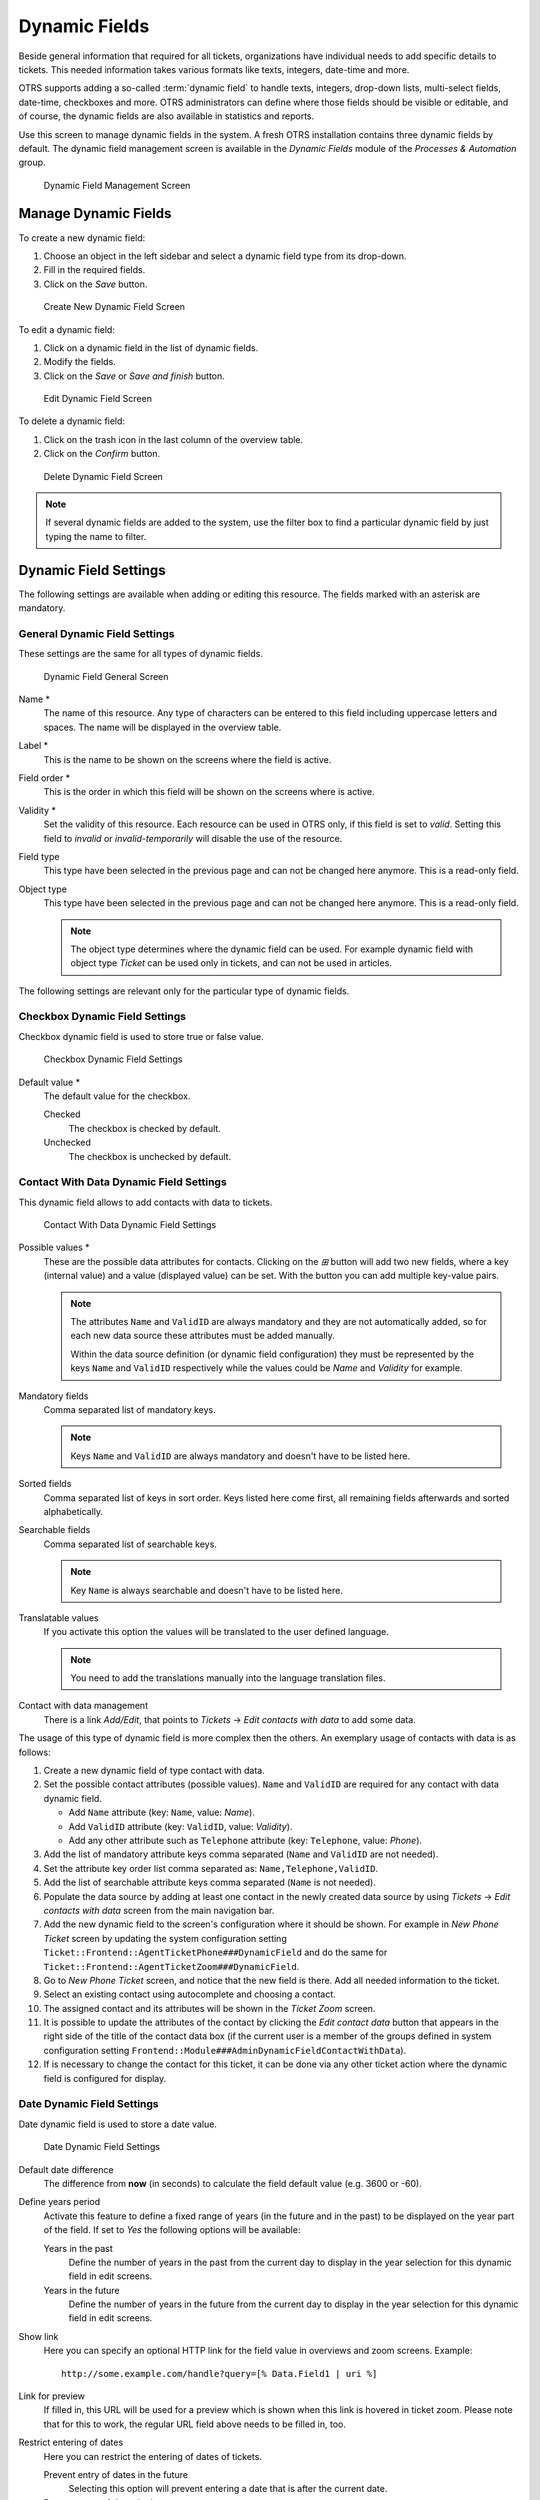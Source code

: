 Dynamic Fields
==============

Beside general information that required for all tickets, organizations have individual needs to add specific details to tickets. This needed information takes various formats like texts, integers, date-time and more.

OTRS supports adding a so-called :term:`dynamic field` to handle texts, integers, drop-down lists, multi-select fields, date-time, checkboxes and more. OTRS administrators can define where those fields should be visible or editable, and of course, the dynamic fields are also available in statistics and reports.

Use this screen to manage dynamic fields in the system. A fresh OTRS installation contains three dynamic fields by default. The dynamic field management screen is available in the *Dynamic Fields* module of the *Processes & Automation* group.

.. figure:: images/dynamic-field-management.png
   :alt: Dynamic Field Management Screen

   Dynamic Field Management Screen


Manage Dynamic Fields
---------------------

To create a new dynamic field:

1. Choose an object in the left sidebar and select a dynamic field type from its drop-down.
2. Fill in the required fields.
3. Click on the *Save* button.

.. figure:: images/dynamic-field-add.png
   :alt: Create New Dynamic Field Screen

   Create New Dynamic Field Screen

To edit a dynamic field:

1. Click on a dynamic field in the list of dynamic fields.
2. Modify the fields.
3. Click on the *Save* or *Save and finish* button.

.. figure:: images/dynamic-field-edit.png
   :alt: Edit Dynamic Field Screen

   Edit Dynamic Field Screen

To delete a dynamic field:

1. Click on the trash icon in the last column of the overview table.
2. Click on the *Confirm* button.

.. figure:: images/dynamic-field-delete.png
   :alt: Delete Dynamic Field Screen

   Delete Dynamic Field Screen

.. note::

   If several dynamic fields are added to the system, use the filter box to find a particular dynamic field by just typing the name to filter.


Dynamic Field Settings
----------------------

The following settings are available when adding or editing this resource. The fields marked with an asterisk are mandatory.


General Dynamic Field Settings
~~~~~~~~~~~~~~~~~~~~~~~~~~~~~~

These settings are the same for all types of dynamic fields.

.. figure:: images/dynamic-field-add.png
   :alt: Dynamic Field General Screen

   Dynamic Field General Screen

Name \*
   The name of this resource. Any type of characters can be entered to this field including uppercase letters and spaces. The name will be displayed in the overview table.

Label \*
   This is the name to be shown on the screens where the field is active.

   .. seealso::

      It is possible to add translations for a dynamic field label. Label translations have to be added manually to language translation files.

Field order \*
   This is the order in which this field will be shown on the screens where is active.

Validity \*
   Set the validity of this resource. Each resource can be used in OTRS only, if this field is set to *valid*. Setting this field to *invalid* or *invalid-temporarily* will disable the use of the resource.

Field type
   This type have been selected in the previous page and can not be changed here anymore. This is a read-only field.

Object type
   This type have been selected in the previous page and can not be changed here anymore. This is a read-only field.

   .. note::

      The object type determines where the dynamic field can be used. For example dynamic field with object type *Ticket* can be used only in tickets, and can not be used in articles.

The following settings are relevant only for the particular type of dynamic fields.


Checkbox Dynamic Field Settings
~~~~~~~~~~~~~~~~~~~~~~~~~~~~~~~

Checkbox dynamic field is used to store true or false value.

.. figure:: images/dynamic-field-checkbox.png
   :alt: Checkbox Dynamic Field Settings

   Checkbox Dynamic Field Settings

Default value \*
   The default value for the checkbox.

   Checked
      The checkbox is checked by default.

   Unchecked
      The checkbox is unchecked by default.


Contact With Data Dynamic Field Settings
~~~~~~~~~~~~~~~~~~~~~~~~~~~~~~~~~~~~~~~~

This dynamic field allows to add contacts with data to tickets.

.. figure:: images/dynamic-field-contact-with-data.png
   :alt: Contact With Data Dynamic Field Settings

   Contact With Data Dynamic Field Settings

Possible values \*
   These are the possible data attributes for contacts. Clicking on the *⊞* button will add two new fields, where a key (internal value) and a value (displayed value) can be set. With the button you can add multiple key-value pairs.

   .. note::

      The attributes ``Name`` and ``ValidID`` are always mandatory and they are not automatically added, so for each new data source these attributes must be added manually.

      Within the data source definition (or dynamic field configuration) they must be represented by the keys ``Name`` and ``ValidID`` respectively while the values could be *Name* and *Validity* for example.

Mandatory fields
   Comma separated list of mandatory keys.

   .. note::

      Keys ``Name`` and ``ValidID`` are always mandatory and doesn't have to be listed here.

Sorted fields
   Comma separated list of keys in sort order. Keys listed here come first, all remaining fields afterwards and sorted alphabetically.

Searchable fields
   Comma separated list of searchable keys.

   .. note::

      Key ``Name`` is always searchable and doesn't have to be listed here.

Translatable values
   If you activate this option the values will be translated to the user defined language.

   .. note::

      You need to add the translations manually into the language translation files.

Contact with data management
   There is a link *Add/Edit*, that points to *Tickets* → *Edit contacts with data* to add some data.

The usage of this type of dynamic field is more complex then the others. An exemplary usage of contacts with data is as follows:

1. Create a new dynamic field of type contact with data.
2. Set the possible contact attributes (possible values). ``Name`` and ``ValidID`` are required for any contact with data dynamic field.

   - Add ``Name`` attribute (key: ``Name``, value: *Name*).
   - Add ``ValidID`` attribute (key: ``ValidID``, value: *Validity*).
   - Add any other attribute such as ``Telephone`` attribute (key: ``Telephone``, value: *Phone*).

3. Add the list of mandatory attribute keys comma separated (``Name`` and ``ValidID`` are not needed).
4. Set the attribute key order list comma separated as: ``Name,Telephone,ValidID``.
5. Add the list of searchable attribute keys comma separated (``Name`` is not needed).
6. Populate the data source by adding at least one contact in the newly created data source by using *Tickets* → *Edit contacts with data* screen from the main navigation bar.
7. Add the new dynamic field to the screen's configuration where it should be shown. For example in *New Phone Ticket* screen by updating the system configuration setting ``Ticket::Frontend::AgentTicketPhone###DynamicField`` and do the same for ``Ticket::Frontend::AgentTicketZoom###DynamicField``.
8. Go to *New Phone Ticket* screen, and notice that the new field is there. Add all needed information to the ticket.
9. Select an existing contact using autocomplete and choosing a contact.
10. The assigned contact and its attributes will be shown in the *Ticket Zoom* screen.
11. It is possible to update the attributes of the contact by clicking the *Edit contact data* button that appears in the right side of the title of the contact data box (if the current user is a member of the groups defined in system configuration setting ``Frontend::Module###AdminDynamicFieldContactWithData``).
12. If is necessary to change the contact for this ticket, it can be done via any other ticket action where the dynamic field is configured for display.


Date Dynamic Field Settings
~~~~~~~~~~~~~~~~~~~~~~~~~~~

Date dynamic field is used to store a date value.

.. figure:: images/dynamic-field-date.png
   :alt: Date Dynamic Field Settings

   Date Dynamic Field Settings

Default date difference
   The difference from **now** (in seconds) to calculate the field default value (e.g. 3600 or -60).

Define years period
   Activate this feature to define a fixed range of years (in the future and in the past) to be displayed on the year part of the field. If set to *Yes* the following options will be available:

   Years in the past
      Define the number of years in the past from the current day to display in the year selection for this dynamic field in edit screens.

   Years in the future
      Define the number of years in the future from the current day to display in the year selection for this dynamic field in edit screens.

Show link
   Here you can specify an optional HTTP link for the field value in overviews and zoom screens. Example:

   ::

      http://some.example.com/handle?query=[% Data.Field1 | uri %]

Link for preview
   If filled in, this URL will be used for a preview which is shown when this link is hovered in ticket zoom. Please note that for this to work, the regular URL field above needs to be filled in, too.

Restrict entering of dates
   Here you can restrict the entering of dates of tickets.

   Prevent entry of dates in the future
      Selecting this option will prevent entering a date that is after the current date.

   Prevent entry of dates in the past
      Selecting this option will prevent entering a date that is before the current date.


Date / Time Dynamic Field Settings
~~~~~~~~~~~~~~~~~~~~~~~~~~~~~~~~~~

Date / time dynamic field is used to store a date time value.

.. figure:: images/dynamic-field-date-time.png
   :alt: Date / Time Dynamic Field Settings

   Date / Time Dynamic Field Settings

The settings for this type of dynamic field is the same as for date dynamic field.


Dropdown Dynamic Field Settings
~~~~~~~~~~~~~~~~~~~~~~~~~~~~~~~

Drop-down dynamic field is used to store a single value, from a closed list.

.. figure:: images/dynamic-field-dropdown.png
   :alt: Dropdown Dynamic Field Settings

   Dropdown Dynamic Field Settings

Possible values
   These are the possible data attributes for contacts. Clicking on the *⊞* button will add two new fields, where a key (internal value) and a value (displayed value) can be set. With the button you can add multiple key-value pairs.

Default value
   This is the default value for this field and this will be shown on the edit screens.

Add empty value
   If this option is activated an extra value is defined to show as a *-* in the list of possible values. This special value is empty internally.

Tree View
   Activate this option to display values as a tree.

Translatable values
   If you activate this option the values will be translated to the user defined language.

   .. note::

      You need to add the translations manually into the language translation files.

Show link
   Here you can specify an optional HTTP link for the field value in overviews and zoom screens. Example:

   ::

      http://some.example.com/handle?query=[% Data.Field1 | uri %]

Link for preview
   If filled in, this URL will be used for a preview which is shown when this link is hovered in ticket zoom. Please note that for this to work, the regular URL field above needs to be filled in, too.


Multiselect Dynamic Field Settings
~~~~~~~~~~~~~~~~~~~~~~~~~~~~~~~~~~

.. figure:: images/dynamic-field-multiselect.png
   :alt: Multiselect Dynamic Field Settings

   Multiselect Dynamic Field Settings

Possible values
   These are the possible data attributes for contacts. Clicking on the *⊞* button will add two new fields, where a key (internal value) and a value (displayed value) can be set. With the button you can add multiple key-value pairs.

Default value
   This is the default value for this field and this will be shown on the edit screens.

Add empty value
   If this option is activated an extra value is defined to show as a *-* in the list of possible values. This special value is empty internally.

Tree View
   Activate this option to display values as a tree.

Translatable values
   If you activate this option the values will be translated to the user defined language.

   .. note::

      You need to add the translations manually into the language translation files.


Text Dynamic Field Settings
~~~~~~~~~~~~~~~~~~~~~~~~~~~

Text dynamic field is used to store a single line string.

.. figure:: images/dynamic-field-text.png
   :alt: Text Dynamic Field Settings

   Text Dynamic Field Settings

Default value
   This is the default value for this field and this will be shown on the edit screens.

Show link
   Here you can specify an optional HTTP link for the field value in overviews and zoom screens. Example:

   ::

      http://some.example.com/handle?query=[% Data.Field1 | uri %]


Link for preview
   If filled in, this URL will be used for a preview which is shown when this link is hovered in ticket zoom. Please note that for this to work, the regular URL field above needs to be filled in, too.

Check RegEx
   Here you can specify a regular expression to check the value. The regex will be executed with the modifiers ``xms``. Example:

   ::

      ^[0-9]$

Add RegEx
   Clicking on the *⊞* button will add two new fields, where a regular expression and an error message can be added.


Textarea Dynamic Field Settings
~~~~~~~~~~~~~~~~~~~~~~~~~~~~~~~

Textarea dynamic field is used to store a multiple line string.

.. figure:: images/dynamic-field-textarea.png
   :alt: Textarea Dynamic Field Settings

   Textarea Dynamic Field Settings

Number of rows
   The height (in lines) for this field in the edit mode.

Number of cols
   The width (in characters) for this field in the edit mode.

Default value
   This is the default value for this field and this will be shown on the edit screens.

Check RegEx
   Here you can specify a regular expression to check the value. The regex will be executed with the modifiers ``xms``. Example:

   ::

      ^[0-9]$

Add RegEx
   Clicking on the *⊞* button will add two new fields, where a regular expression and an error message can be added.


Database Dynamic Field
~~~~~~~~~~~~~~~~~~~~~~

.. note::

   To use this type of dynamic field, an **OTRS** service package is needed. Please contact at sales@otrs.com for an upgrade.


Web Service Dynamic Field
~~~~~~~~~~~~~~~~~~~~~~~~~

.. note::

   To use this type of dynamic field, an **OTRS** service package is needed. Please contact at sales@otrs.com for an upgrade.


Display Dynamic Fields on Screens
---------------------------------

To display a dynamic field on a screen:

1. Make sure that the dynamic field *Validity* is set to *valid*.
2. Open the *System Configuration* module in the admin interface.
3. Navigate to *Fromtend* → *Agent* → *View* and select a view to add the dynamic field to.
4. Find the setting ends with ``###DynamicField`` and click on the *Edit this setting* button.
5. Click on the *+* button to add the dynamic field.
6. Enter the name of the dynamic field to the textbox and click on the tick button.
7. Select *1 - Enabled* or *2 - Enabled and required*.
8. Click on the tick button on the right to save the setting.
9. Deploy the modified system configuration.

.. figure:: images/dynamic-field-system-configuration.png
   :alt: Display Dynamic Fields on Screen

   Display Dynamic Fields on Screen

.. note::

   It is possible to add multiple dynamic fields at the same time. To do this, repeat steps 5-7.


Set Default Value via Ticket Event Module
-----------------------------------------

A ticket event (e.g. ``TicketCreate``) can trigger a value set for a certain field, if the field does not have a value yet.

1. Open the *System Configuration* module in the admin interface.
2. Navigate to *Core* → *Event* → *Ticket* and search for the setting ``Ticket::EventModulePost###9600-TicketDynamicFieldDefault``.
3. Click on the *Edit this setting* button to activate the setting.
4. Click on the tick button on the right to save the setting.
5. Deploy the modified system configuration.

.. figure:: images/dynamic-field-ticket-event-module.png
   :alt: Activate Ticket Event Module

   Activate Ticket Event Module

Example: activate *Field1* in ``TicketCreate`` event:

1. Open the *System Configuration* module in the admin interface.
2. Navigate to *Core* → *Ticket* → *DynamicFieldDefault* and search for the setting ``Ticket::TicketDynamicFieldDefault###Element1``.
3. Click on the *Edit this setting* button to activate the setting.
4. Click on the tick button on the right to save the setting.
5. Deploy the modified system configuration.

.. figure:: images/dynamic-field-ticket-dynamic-field-default.png
   :alt: Activate Dynamic Field in Ticket Create Event

   Activate Dynamic Field in Ticket Create Event

.. note::

   This configuration can be set in any of the 16 ``Ticket::TicketDynamicFieldDefault###Element`` settings.

.. seealso::
   If more that 16 fields needs to be set up a custom XML file must be places in ``$OTRS_HOME/Kernel/Config/XML/Files`` directory to extend this feature.


Set Default Value via User Preferences
--------------------------------------

The dynamic field default value can be overwritten with a user defined value stored in the personal preferences.

1. Open the *System Configuration* module in the admin interface.
2. Navigate to *Frontend* → *Agent* → *View* → *Preferences* and search for the setting ``PreferencesGroups###DynamicField``.
3. Click on the *Edit this setting* button to activate the setting.
4. Click on the tick button on the right to save the setting.
5. Deploy the modified system configuration.

.. figure:: images/dynamic-field-preferences-groups.png
   :alt: Activate Dynamic Field in Personal Preferences

   Activate Dynamic Field in Personal Preferences

Click on your avatar on the top left corner, and select *Personal Preferences* → *Miscellaneous* to add a default value for the dynamic field.

.. figure:: images/dynamic-field-personal-preferences.png
   :alt: Dynamic Field in Personal Preferences

   Dynamic Field in Personal Preferences

This setting is an example of how to create an entry in the user preferences screen to set an exclusive dynamic field ``Name_X`` default value for the selected user. The limitation of this setting is that it only permits the use of one dynamic field. If two or more fields will use this feature, it is necessary to create a custom XML configuration file to add more settings similar to this one.

.. note::

   If more settings are added in a new XML each setting name needs to be unique in the system and different than ``PreferencesGroups###DynamicField``. For example:

   - ``PreferencesGroups###101-DynamicField-Field1``
   - ``PreferencesGroups###102-DynamicField-Field2``
   - ``PreferencesGroups###My-Field1``
   - ``PreferencesGroups###My-Field2``

